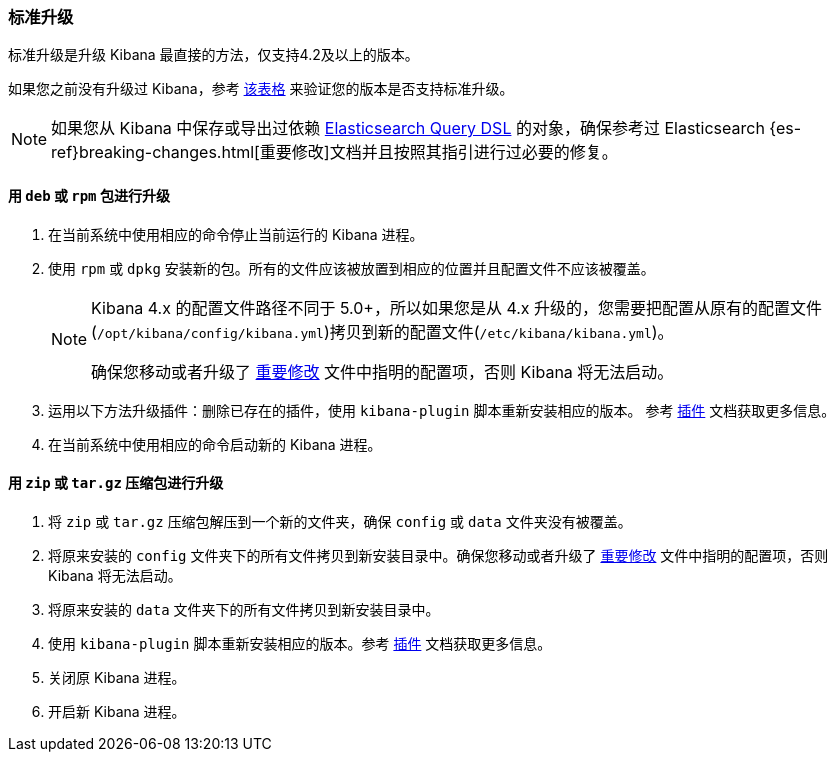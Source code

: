 [[upgrade-standard]]
=== 标准升级

标准升级是升级 Kibana 最直接的方法，仅支持4.2及以上的版本。

如果您之前没有升级过 Kibana，参考 <<upgrade, 该表格>> 来验证您的版本是否支持标准升级。

NOTE: 如果您从 Kibana 中保存或导出过依赖 <<search,Elasticsearch Query DSL>> 的对象，确保参考过 Elasticsearch {es-ref}breaking-changes.html[重要修改]文档并且按照其指引进行过必要的修复。

[float]
==== 用 `deb` 或 `rpm` 包进行升级
. 在当前系统中使用相应的命令停止当前运行的 Kibana 进程。
. 使用 `rpm` 或 `dpkg` 安装新的包。所有的文件应该被放置到相应的位置并且配置文件不应该被覆盖。
+
[NOTE]
--
Kibana 4.x 的配置文件路径不同于 5.0+，所以如果您是从 4.x 升级的，您需要把配置从原有的配置文件(`/opt/kibana/config/kibana.yml`)拷贝到新的配置文件(`/etc/kibana/kibana.yml`)。

确保您移动或者升级了 <<breaking-changes,重要修改>> 文件中指明的配置项，否则 Kibana 将无法启动。
--
. 运用以下方法升级插件：删除已存在的插件，使用 `kibana-plugin` 脚本重新安装相应的版本。
  参考 <<kibana-plugins, 插件>> 文档获取更多信息。
. 在当前系统中使用相应的命令启动新的 Kibana 进程。

[float]
==== 用 `zip` 或 `tar.gz` 压缩包进行升级

. 将 `zip` 或 `tar.gz` 压缩包解压到一个新的文件夹，确保 `config` 或 `data` 文件夹没有被覆盖。
. 将原来安装的 `config` 文件夹下的所有文件拷贝到新安装目录中。确保您移动或者升级了 <<breaking-changes, 重要修改>> 文件中指明的配置项，否则 Kibana 将无法启动。
. 将原来安装的 `data` 文件夹下的所有文件拷贝到新安装目录中。
. 使用 `kibana-plugin` 脚本重新安装相应的版本。参考 <<kibana-plugins, 插件>> 文档获取更多信息。
. 关闭原 Kibana 进程。
. 开启新 Kibana 进程。


